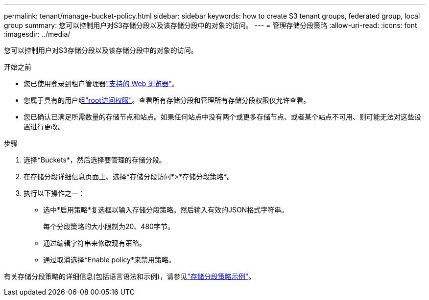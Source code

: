 ---
permalink: tenant/manage-bucket-policy.html 
sidebar: sidebar 
keywords: how to create S3 tenant groups, federated group, local group 
summary: 您可以控制用户对S3存储分段以及该存储分段中的对象的访问。 
---
= 管理存储分段策略
:allow-uri-read: 
:icons: font
:imagesdir: ../media/


[role="lead"]
您可以控制用户对S3存储分段以及该存储分段中的对象的访问。

.开始之前
* 您已使用登录到租户管理器link:../admin/web-browser-requirements.html["支持的 Web 浏览器"]。
* 您属于具有的用户组link:tenant-management-permissions.html["root访问权限"]。查看所有存储分段和管理所有存储分段权限仅允许查看。
* 您已确认已满足所需数量的存储节点和站点。如果任何站点中没有两个或更多存储节点、或者某个站点不可用、则可能无法对这些设置进行更改。


.步骤
. 选择*Buckets*，然后选择要管理的存储分段。
. 在存储分段详细信息页面上、选择*存储分段访问*>*存储分段策略*。
. 执行以下操作之一：
+
** 选中*启用策略*复选框以输入存储分段策略。然后输入有效的JSON格式字符串。
+
每个分段策略的大小限制为20、480字节。

** 通过编辑字符串来修改现有策略。
** 通过取消选择*Enable policy*来禁用策略。




有关存储分段策略的详细信息(包括语言语法和示例)，请参见link:../s3/example-bucket-policies.html["存储分段策略示例"]。
